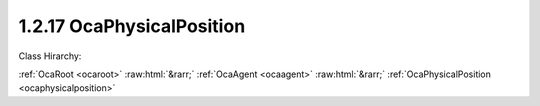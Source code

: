 .. _ocaphysicalposition:

1.2.17  OcaPhysicalPosition
===========================

Class Hirarchy:

:ref:`OcaRoot <ocaroot>` :raw:html:`&rarr;` :ref:`OcaAgent <ocaagent>` :raw:html:`&rarr;` :ref:`OcaPhysicalPosition <ocaphysicalposition>` 

.. cpp:class:: OcaPhysicalPosition: OcaAgent

    Physical position of device or an element of it. AES70 supports a variety of positional coordinate systems. For details, see AES70-1, section 5.5.9.

    **Properties**:

    .. _ocaphysicalposition_classid:

    .. cpp:member:: static const OcaClassID ClassID = "1.2.17"

        This property is an override of the  **OcaRoot** property.

        This property has id ``3.1``.

    .. _ocaphysicalposition_classversion:

    .. cpp:member:: static const OcaClassVersionNumber ClassVersion = 1

        Identifies the interface version of the class. Any change to the class definition leads to a higher class version. This property is an override of the  **OcaRoot** property.

        This property has id ``3.2``.

    .. _ocaphysicalposition_coordinatesystem:

    .. cpp:member:: const OcaPositionCoordinateSystem CoordinateSystem

        Type of physical coordinate system this object uses. Read-only, set at object construction time.

        This property has id ``3.1``.

    .. _ocaphysicalposition_positiondescriptorfieldflags:

    .. cpp:member:: const OcaPositionDescriptorFieldFlags PositionDescriptorFieldFlags

        Position descriptor field flags. Describe which position descriptor fields are used by this object. Read-only, set at object construction time.

        This property has id ``3.2``.

    .. _ocaphysicalposition_positiondescriptor:

    .. cpp:member:: OcaPositionDescriptor PositionDescriptor

        Position coordinates. For details, see AES70-1, section 5.5.9 and the  **OcaPositionDescriptor** datatype definition.

        This property has id ``3.3``.

    Properties inherited from :ref:`OcaAgent <OcaAgent>`:
    
    - :cpp:texpr:`OcaString` :ref:`OcaAgent::Label <OcaAgent_Label>`
    
    - :cpp:texpr:`OcaONo` :ref:`OcaAgent::Owner <OcaAgent_Owner>`
    
    
    Properties inherited from :ref:`OcaRoot <OcaRoot>`:
    
    - :cpp:texpr:`OcaONo` :ref:`OcaRoot::ObjectNumber <OcaRoot_ObjectNumber>`
    
    - :cpp:texpr:`OcaBoolean` :ref:`OcaRoot::Lockable <OcaRoot_Lockable>`
    
    - :cpp:texpr:`OcaString` :ref:`OcaRoot::Role <OcaRoot_Role>`
    
    

    **Methods**:

    .. _ocaphysicalposition_getcoordinatesystem:

    .. cpp:function:: OcaStatus GetCoordinateSystem(OcaPositionCoordinateSystem &CoordinateSystem)

        Retrieves value of property  **CoordinateSystem** . Result indicates whether retrieval was successful.

        This method has id ``3.1``.

        :param OcaPositionCoordinateSystem CoordinateSystem: Output parameter.

    .. _ocaphysicalposition_getpositiondescriptorfieldflags:

    .. cpp:function:: OcaStatus GetPositionDescriptorFieldFlags(OcaPositionDescriptorFieldFlags &Flags)

        Retrieves value of property  **PositionDescriptorFieldFlags** . Result indicates whether retrieval was successful.

        This method has id ``3.2``.

        :param OcaPositionDescriptorFieldFlags Flags: Output parameter.

    .. _ocaphysicalposition_getpositiondescriptor:

    .. cpp:function:: OcaStatus GetPositionDescriptor(OcaPositionDescriptor &PositionDescriptor, OcaPositionDescriptor &minPositionDescriptor, OcaPositionDescriptor &maxPositionDescriptor)

        Retrieves value of property  **PositioinDescriptor** . Result indicates whether retrieval was successful.

        This method has id ``3.3``.

        :param OcaPositionDescriptor PositionDescriptor: Output parameter.
        :param OcaPositionDescriptor minPositionDescriptor: Output parameter.
        :param OcaPositionDescriptor maxPositionDescriptor: Output parameter.

    .. _ocaphysicalposition_setpositiondescriptor:

    .. cpp:function:: OcaStatus SetPositionDescriptor(OcaPositionDescriptor PositionDescriptor)

        Sets value of property  **PositionDescriptor** . Result indicates whether setting was successful. The  **ParameterError** status is returned if: (a) the  **FieldFlags** field of the given  **PositionDescriptor** value differs from the object's basic position descriptor as given in its  **PositionDescriptorFieldFlags** property, or (b) the given  **CoordinateSystem** value conflicts with the object's basic coordinate system as given in its  **CoordinateSystem** property. This is an optional method, not implemented for read-only position objects.

        This method has id ``3.4``.

        :param OcaPositionDescriptor PositionDescriptor: Input parameter.


    Methods inherited from :ref:`OcaAgent <OcaAgent>`:
    
    - :ref:`OcaAgent::GetLabel(Label) <OcaAgent_GetLabel>`
    
    - :ref:`OcaAgent::SetLabel(Label) <OcaAgent_SetLabel>`
    
    - :ref:`OcaAgent::GetOwner(owner) <OcaAgent_GetOwner>`
    
    - :ref:`OcaAgent::GetPath(NamePath, ONoPath) <OcaAgent_GetPath>`
    
    
    Methods inherited from :ref:`OcaRoot <OcaRoot>`:
    
    - :ref:`OcaRoot::GetClassIdentification(ClassIdentification) <OcaRoot_GetClassIdentification>`
    
    - :ref:`OcaRoot::GetLockable(lockable) <OcaRoot_GetLockable>`
    
    - :ref:`OcaRoot::LockTotal() <OcaRoot_LockTotal>`
    
    - :ref:`OcaRoot::Unlock() <OcaRoot_Unlock>`
    
    - :ref:`OcaRoot::GetRole(Role) <OcaRoot_GetRole>`
    
    - :ref:`OcaRoot::LockReadonly() <OcaRoot_LockReadonly>`
    
    


